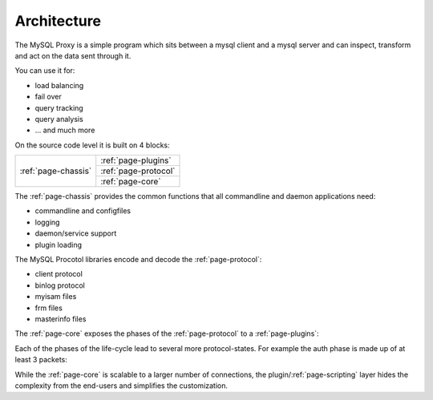 ============
Architecture
============

The MySQL Proxy is a simple program which sits between a mysql client and a mysql server and
can inspect, transform and act on the data sent through it.

You can use it for:

* load balancing
* fail over
* query tracking
* query analysis
* ... and much more

On the source code level it is built on 4 blocks:

+----------------------+----------------------+
| :ref:`page-chassis`  | :ref:`page-plugins`  |
|                      +----------------------+
|                      | :ref:`page-protocol` |
|                      +----------------------+
|                      | :ref:`page-core`     |
+----------------------+----------------------+

The :ref:`page-chassis` provides the common functions that all commandline and daemon applications
need: 

* commandline and configfiles
* logging
* daemon/service support
* plugin loading

The MySQL Procotol libraries encode and decode the :ref:`page-protocol`:

* client protocol
* binlog protocol
* myisam files
* frm files
* masterinfo files

The :ref:`page-core` exposes the phases of the :ref:`page-protocol` to a :ref:`page-plugins`:

.. digraph:: phases

    connect -> auth;
    auth -> command;
    command -> disconnect;
    command -> command;
    connect -> disconnect;
    auth -> disconnect;

Each of the phases of the life-cycle lead to several more protocol-states. For example the auth phase is made up of at least 3 packets:

.. msc::
	Client, Proxy, Server;

	Client -> Proxy [ label = "accept()" ];
	Proxy -> Proxy [ label = "script: connect_server()" ];
	Proxy -> Server [ label = "connect()" ];
	...;
	Server -> Proxy [ label = "recv(auth-challenge)" ];
	Proxy -> Proxy [ label = "script: read_handshake()" ];
	Proxy -> Client [ label = "send(auth-challenge)" ];
	Client -> Proxy [ label = "recv(auth-response)" ];
	Proxy -> Proxy [ label = "script: read_auth()" ];
	Server -> Proxy [ label = "send(auth-response)" ];
	Server -> Proxy [ label = "recv(auth-result)" ];
	Proxy -> Proxy [ label = "script: read_auth_result()" ];
	Proxy -> Client [ label = "send(auth-result)" ];
	...;

While the :ref:`page-core` is scalable to a larger number of connections, the plugin/:ref:`page-scripting`
layer hides the complexity from the end-users and simplifies the customization. 

